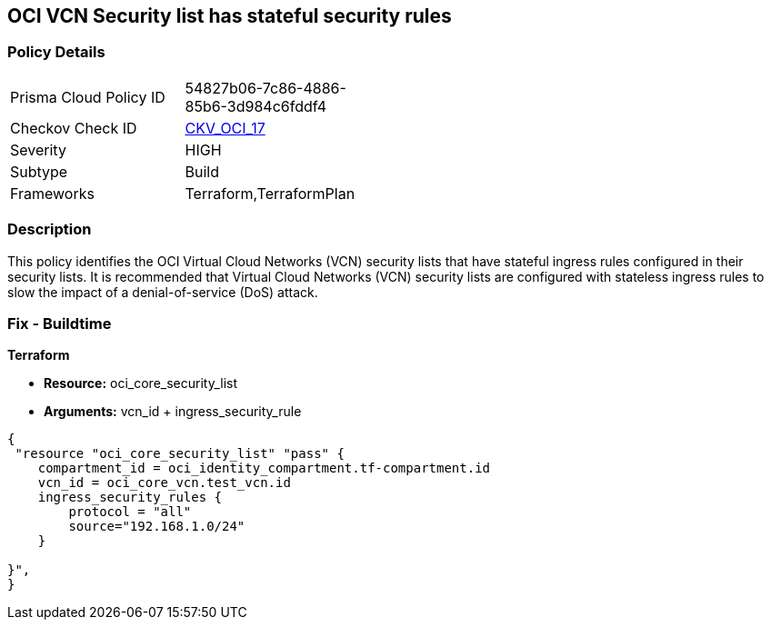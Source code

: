 == OCI VCN Security list has stateful security rules


=== Policy Details 

[width=45%]
[cols="1,1"]
|=== 
|Prisma Cloud Policy ID 
| 54827b06-7c86-4886-85b6-3d984c6fddf4

|Checkov Check ID 
| https://github.com/bridgecrewio/checkov/tree/master/checkov/terraform/checks/resource/oci/SecurityListIngressStateless.py[CKV_OCI_17]

|Severity
|HIGH

|Subtype
|Build
//, Run

|Frameworks
|Terraform,TerraformPlan

|=== 



=== Description 


This policy identifies the OCI Virtual Cloud Networks (VCN) security lists that have stateful ingress rules configured in their security lists.
It is recommended that Virtual Cloud Networks (VCN) security lists are configured with stateless ingress rules to slow the impact of a denial-of-service (DoS) attack.

////
=== Fix - Runtime


* OCI Console* 



. Login to the OCI Console

. Type the resource reported in the alert into the Search box at the top of the Console.

. Click the resource reported in the alert from the Resources submenu

. Click on Ingress rule where Stateless column is set to No

. Click on Edit

. Select the checkbox STATELESS

. Click on Save Changes
////

=== Fix - Buildtime


*Terraform* 


* *Resource:* oci_core_security_list
* *Arguments:* vcn_id + ingress_security_rule


[source,go]
----
{
 "resource "oci_core_security_list" "pass" {
    compartment_id = oci_identity_compartment.tf-compartment.id
    vcn_id = oci_core_vcn.test_vcn.id
    ingress_security_rules {
        protocol = "all"
        source="192.168.1.0/24"
    }

}",
}
----
----
